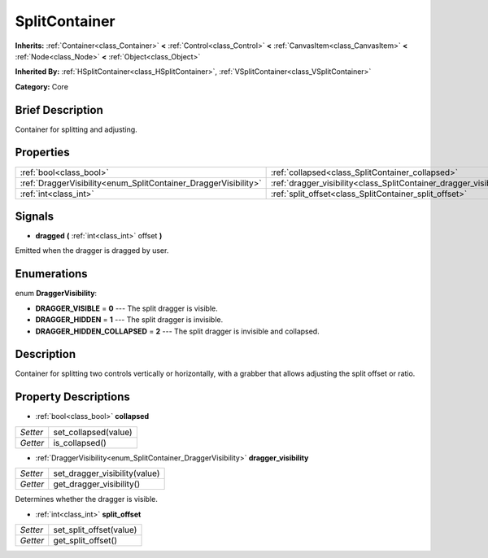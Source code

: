 .. Generated automatically by doc/tools/makerst.py in Godot's source tree.
.. DO NOT EDIT THIS FILE, but the SplitContainer.xml source instead.
.. The source is found in doc/classes or modules/<name>/doc_classes.

.. _class_SplitContainer:

SplitContainer
==============

**Inherits:** :ref:`Container<class_Container>` **<** :ref:`Control<class_Control>` **<** :ref:`CanvasItem<class_CanvasItem>` **<** :ref:`Node<class_Node>` **<** :ref:`Object<class_Object>`

**Inherited By:** :ref:`HSplitContainer<class_HSplitContainer>`, :ref:`VSplitContainer<class_VSplitContainer>`

**Category:** Core

Brief Description
-----------------

Container for splitting and adjusting.

Properties
----------

+-----------------------------------------------------------------+--------------------------------------------------------------------+
| :ref:`bool<class_bool>`                                         | :ref:`collapsed<class_SplitContainer_collapsed>`                   |
+-----------------------------------------------------------------+--------------------------------------------------------------------+
| :ref:`DraggerVisibility<enum_SplitContainer_DraggerVisibility>` | :ref:`dragger_visibility<class_SplitContainer_dragger_visibility>` |
+-----------------------------------------------------------------+--------------------------------------------------------------------+
| :ref:`int<class_int>`                                           | :ref:`split_offset<class_SplitContainer_split_offset>`             |
+-----------------------------------------------------------------+--------------------------------------------------------------------+

Signals
-------

.. _class_SplitContainer_dragged:

- **dragged** **(** :ref:`int<class_int>` offset **)**

Emitted when the dragger is dragged by user.

Enumerations
------------

.. _enum_SplitContainer_DraggerVisibility:

enum **DraggerVisibility**:

- **DRAGGER_VISIBLE** = **0** --- The split dragger is visible.

- **DRAGGER_HIDDEN** = **1** --- The split dragger is invisible.

- **DRAGGER_HIDDEN_COLLAPSED** = **2** --- The split dragger is invisible and collapsed.

Description
-----------

Container for splitting two controls vertically or horizontally, with a grabber that allows adjusting the split offset or ratio.

Property Descriptions
---------------------

.. _class_SplitContainer_collapsed:

- :ref:`bool<class_bool>` **collapsed**

+----------+----------------------+
| *Setter* | set_collapsed(value) |
+----------+----------------------+
| *Getter* | is_collapsed()       |
+----------+----------------------+

.. _class_SplitContainer_dragger_visibility:

- :ref:`DraggerVisibility<enum_SplitContainer_DraggerVisibility>` **dragger_visibility**

+----------+-------------------------------+
| *Setter* | set_dragger_visibility(value) |
+----------+-------------------------------+
| *Getter* | get_dragger_visibility()      |
+----------+-------------------------------+

Determines whether the dragger is visible.

.. _class_SplitContainer_split_offset:

- :ref:`int<class_int>` **split_offset**

+----------+-------------------------+
| *Setter* | set_split_offset(value) |
+----------+-------------------------+
| *Getter* | get_split_offset()      |
+----------+-------------------------+

